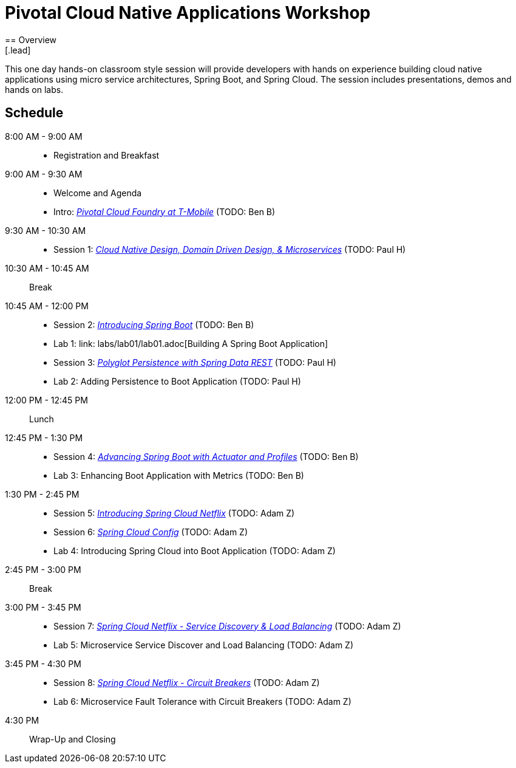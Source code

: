= Pivotal Cloud Native Applications Workshop
== Overview
[.lead]
This one day hands-on classroom style session will provide developers with hands on experience building cloud native applications using micro service architectures, Spring Boot, and Spring Cloud. The session includes presentations, demos and hands on labs.

== Schedule

8:00 AM - 9:00 AM::
 * Registration and Breakfast
9:00 AM - 9:30 AM::
 * Welcome and Agenda
 * Intro: link:presentations/Intro_CF_at_TM.pptx[_Pivotal Cloud Foundry at T-Mobile_] (TODO: Ben B)
9:30 AM - 10:30 AM::
 * Session 1: link:presentations/Session_1_CN_Design_DDD.pptx[_Cloud Native Design, Domain Driven Design, & Microservices_] (TODO: Paul H)
10:30 AM - 10:45 AM:: Break
10:45 AM - 12:00 PM::
 * Session 2: link:presentations/Session_2_Intro_Boot.pptx[_Introducing Spring Boot_] (TODO: Ben B)
 * Lab 1: link: labs/lab01/lab01.adoc[Building A Spring Boot Application]
 * Session 3: link:presentations/Session_3_Polyglot_Persist.pptx[_Polyglot Persistence with Spring Data REST_] (TODO: Paul H)
 * Lab 2: Adding Persistence to Boot Application (TODO: Paul H)
12:00 PM - 12:45 PM:: Lunch
12:45 PM - 1:30 PM::
 * Session 4: link:presentations/Session_4_Advanced_Boot.pptx[_Advancing Spring Boot with Actuator and Profiles_] (TODO: Ben B)
 * Lab 3: Enhancing Boot Application with Metrics (TODO: Ben B)
1:30 PM - 2:45 PM::
  * Session 5: link:presentations/Session_5_Intro_SC.pptx[_Introducing Spring Cloud Netflix_] (TODO: Adam Z)
  * Session 6: link:presentations/Session_6_SC_Config.pptx[_Spring Cloud Config_] (TODO: Adam Z)
  * Lab 4: Introducing Spring Cloud into Boot Application (TODO: Adam Z)
2:45 PM - 3:00 PM:: Break
3:00 PM - 3:45 PM::
  * Session 7: link:presentations/Session_7_SC_Discovery_LB.pptx[_Spring Cloud Netflix - Service Discovery & Load Balancing_] (TODO: Adam Z)
  * Lab 5: Microservice Service Discover and Load Balancing (TODO: Adam Z)
3:45 PM - 4:30 PM::
  * Session 8: link:presentations/Session_8_Circuit_Breaker.pptx[_Spring Cloud Netflix - Circuit Breakers_] (TODO: Adam Z)
  * Lab 6: Microservice Fault Tolerance with Circuit Breakers (TODO: Adam Z)
4:30 PM:: Wrap-Up and Closing
